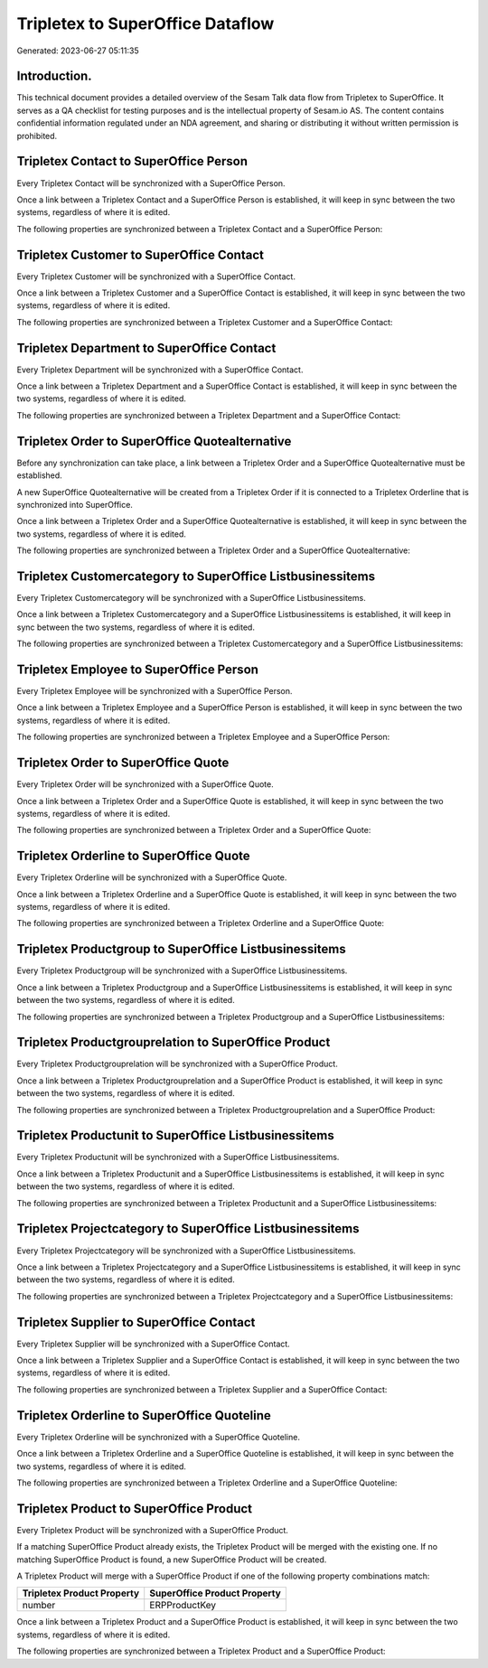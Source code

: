 =================================
Tripletex to SuperOffice Dataflow
=================================

Generated: 2023-06-27 05:11:35

Introduction.
------------

This technical document provides a detailed overview of the Sesam Talk data flow from Tripletex to SuperOffice. It serves as a QA checklist for testing purposes and is the intellectual property of Sesam.io AS. The content contains confidential information regulated under an NDA agreement, and sharing or distributing it without written permission is prohibited.

Tripletex Contact to SuperOffice Person
---------------------------------------
Every Tripletex Contact will be synchronized with a SuperOffice Person.

Once a link between a Tripletex Contact and a SuperOffice Person is established, it will keep in sync between the two systems, regardless of where it is edited.

The following properties are synchronized between a Tripletex Contact and a SuperOffice Person:

.. list-table::
   :header-rows: 1

   * - Tripletex Contact Property
     - SuperOffice Person Property
     - SuperOffice Data Type


Tripletex Customer to SuperOffice Contact
-----------------------------------------
Every Tripletex Customer will be synchronized with a SuperOffice Contact.

Once a link between a Tripletex Customer and a SuperOffice Contact is established, it will keep in sync between the two systems, regardless of where it is edited.

The following properties are synchronized between a Tripletex Customer and a SuperOffice Contact:

.. list-table::
   :header-rows: 1

   * - Tripletex Customer Property
     - SuperOffice Contact Property
     - SuperOffice Data Type


Tripletex Department to SuperOffice Contact
-------------------------------------------
Every Tripletex Department will be synchronized with a SuperOffice Contact.

Once a link between a Tripletex Department and a SuperOffice Contact is established, it will keep in sync between the two systems, regardless of where it is edited.

The following properties are synchronized between a Tripletex Department and a SuperOffice Contact:

.. list-table::
   :header-rows: 1

   * - Tripletex Department Property
     - SuperOffice Contact Property
     - SuperOffice Data Type


Tripletex Order to SuperOffice Quotealternative
-----------------------------------------------
Before any synchronization can take place, a link between a Tripletex Order and a SuperOffice Quotealternative must be established.

A new SuperOffice Quotealternative will be created from a Tripletex Order if it is connected to a Tripletex Orderline that is synchronized into SuperOffice.

Once a link between a Tripletex Order and a SuperOffice Quotealternative is established, it will keep in sync between the two systems, regardless of where it is edited.

The following properties are synchronized between a Tripletex Order and a SuperOffice Quotealternative:

.. list-table::
   :header-rows: 1

   * - Tripletex Order Property
     - SuperOffice Quotealternative Property
     - SuperOffice Data Type


Tripletex Customercategory to SuperOffice Listbusinessitems
-----------------------------------------------------------
Every Tripletex Customercategory will be synchronized with a SuperOffice Listbusinessitems.

Once a link between a Tripletex Customercategory and a SuperOffice Listbusinessitems is established, it will keep in sync between the two systems, regardless of where it is edited.

The following properties are synchronized between a Tripletex Customercategory and a SuperOffice Listbusinessitems:

.. list-table::
   :header-rows: 1

   * - Tripletex Customercategory Property
     - SuperOffice Listbusinessitems Property
     - SuperOffice Data Type


Tripletex Employee to SuperOffice Person
----------------------------------------
Every Tripletex Employee will be synchronized with a SuperOffice Person.

Once a link between a Tripletex Employee and a SuperOffice Person is established, it will keep in sync between the two systems, regardless of where it is edited.

The following properties are synchronized between a Tripletex Employee and a SuperOffice Person:

.. list-table::
   :header-rows: 1

   * - Tripletex Employee Property
     - SuperOffice Person Property
     - SuperOffice Data Type


Tripletex Order to SuperOffice Quote
------------------------------------
Every Tripletex Order will be synchronized with a SuperOffice Quote.

Once a link between a Tripletex Order and a SuperOffice Quote is established, it will keep in sync between the two systems, regardless of where it is edited.

The following properties are synchronized between a Tripletex Order and a SuperOffice Quote:

.. list-table::
   :header-rows: 1

   * - Tripletex Order Property
     - SuperOffice Quote Property
     - SuperOffice Data Type


Tripletex Orderline to SuperOffice Quote
----------------------------------------
Every Tripletex Orderline will be synchronized with a SuperOffice Quote.

Once a link between a Tripletex Orderline and a SuperOffice Quote is established, it will keep in sync between the two systems, regardless of where it is edited.

The following properties are synchronized between a Tripletex Orderline and a SuperOffice Quote:

.. list-table::
   :header-rows: 1

   * - Tripletex Orderline Property
     - SuperOffice Quote Property
     - SuperOffice Data Type


Tripletex Productgroup to SuperOffice Listbusinessitems
-------------------------------------------------------
Every Tripletex Productgroup will be synchronized with a SuperOffice Listbusinessitems.

Once a link between a Tripletex Productgroup and a SuperOffice Listbusinessitems is established, it will keep in sync between the two systems, regardless of where it is edited.

The following properties are synchronized between a Tripletex Productgroup and a SuperOffice Listbusinessitems:

.. list-table::
   :header-rows: 1

   * - Tripletex Productgroup Property
     - SuperOffice Listbusinessitems Property
     - SuperOffice Data Type


Tripletex Productgrouprelation to SuperOffice Product
-----------------------------------------------------
Every Tripletex Productgrouprelation will be synchronized with a SuperOffice Product.

Once a link between a Tripletex Productgrouprelation and a SuperOffice Product is established, it will keep in sync between the two systems, regardless of where it is edited.

The following properties are synchronized between a Tripletex Productgrouprelation and a SuperOffice Product:

.. list-table::
   :header-rows: 1

   * - Tripletex Productgrouprelation Property
     - SuperOffice Product Property
     - SuperOffice Data Type


Tripletex Productunit to SuperOffice Listbusinessitems
------------------------------------------------------
Every Tripletex Productunit will be synchronized with a SuperOffice Listbusinessitems.

Once a link between a Tripletex Productunit and a SuperOffice Listbusinessitems is established, it will keep in sync between the two systems, regardless of where it is edited.

The following properties are synchronized between a Tripletex Productunit and a SuperOffice Listbusinessitems:

.. list-table::
   :header-rows: 1

   * - Tripletex Productunit Property
     - SuperOffice Listbusinessitems Property
     - SuperOffice Data Type


Tripletex Projectcategory to SuperOffice Listbusinessitems
----------------------------------------------------------
Every Tripletex Projectcategory will be synchronized with a SuperOffice Listbusinessitems.

Once a link between a Tripletex Projectcategory and a SuperOffice Listbusinessitems is established, it will keep in sync between the two systems, regardless of where it is edited.

The following properties are synchronized between a Tripletex Projectcategory and a SuperOffice Listbusinessitems:

.. list-table::
   :header-rows: 1

   * - Tripletex Projectcategory Property
     - SuperOffice Listbusinessitems Property
     - SuperOffice Data Type


Tripletex Supplier to SuperOffice Contact
-----------------------------------------
Every Tripletex Supplier will be synchronized with a SuperOffice Contact.

Once a link between a Tripletex Supplier and a SuperOffice Contact is established, it will keep in sync between the two systems, regardless of where it is edited.

The following properties are synchronized between a Tripletex Supplier and a SuperOffice Contact:

.. list-table::
   :header-rows: 1

   * - Tripletex Supplier Property
     - SuperOffice Contact Property
     - SuperOffice Data Type


Tripletex Orderline to SuperOffice Quoteline
--------------------------------------------
Every Tripletex Orderline will be synchronized with a SuperOffice Quoteline.

Once a link between a Tripletex Orderline and a SuperOffice Quoteline is established, it will keep in sync between the two systems, regardless of where it is edited.

The following properties are synchronized between a Tripletex Orderline and a SuperOffice Quoteline:

.. list-table::
   :header-rows: 1

   * - Tripletex Orderline Property
     - SuperOffice Quoteline Property
     - SuperOffice Data Type


Tripletex Product to SuperOffice Product
----------------------------------------
Every Tripletex Product will be synchronized with a SuperOffice Product.

If a matching SuperOffice Product already exists, the Tripletex Product will be merged with the existing one.
If no matching SuperOffice Product is found, a new SuperOffice Product will be created.

A Tripletex Product will merge with a SuperOffice Product if one of the following property combinations match:

.. list-table::
   :header-rows: 1

   * - Tripletex Product Property
     - SuperOffice Product Property
   * - number
     - ERPProductKey

Once a link between a Tripletex Product and a SuperOffice Product is established, it will keep in sync between the two systems, regardless of where it is edited.

The following properties are synchronized between a Tripletex Product and a SuperOffice Product:

.. list-table::
   :header-rows: 1

   * - Tripletex Product Property
     - SuperOffice Product Property
     - SuperOffice Data Type

